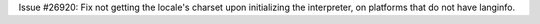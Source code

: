 Issue #26920: Fix not getting the locale's charset upon initializing the
interpreter, on platforms that do not have langinfo.